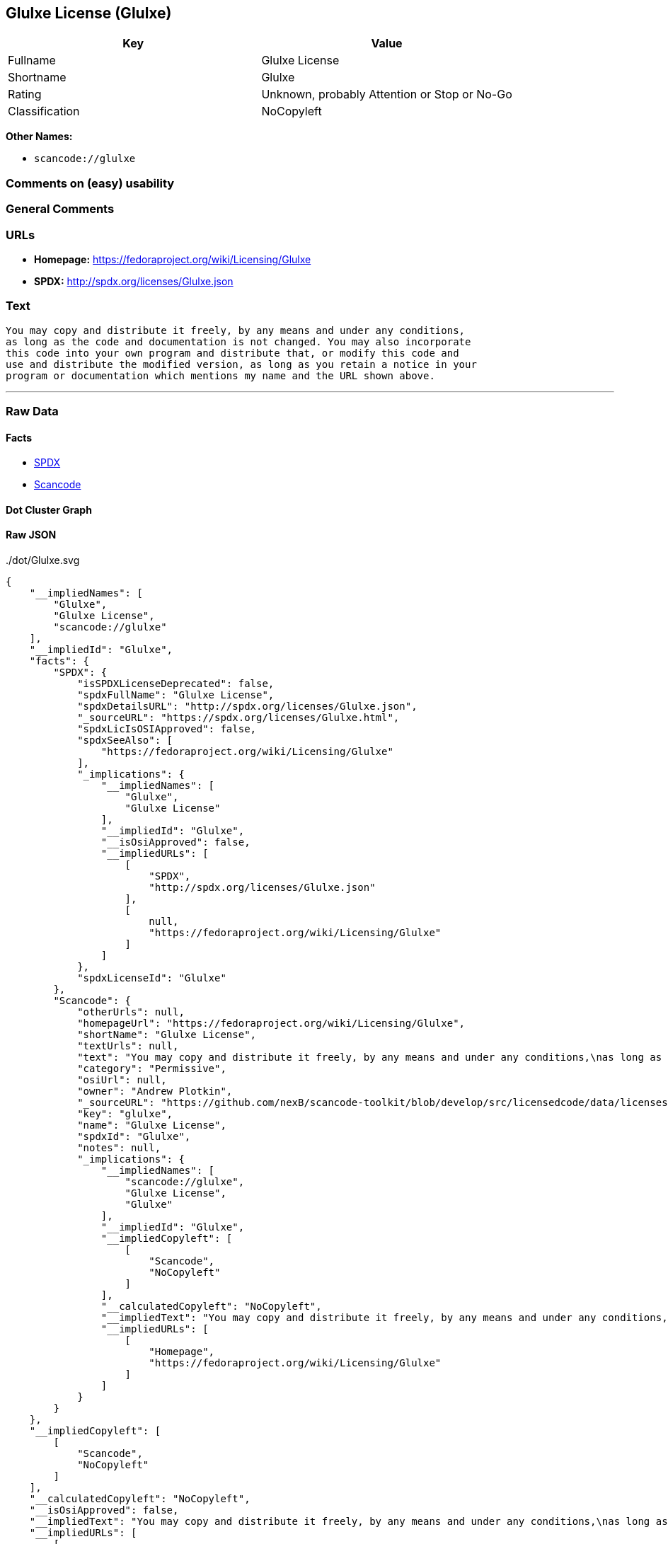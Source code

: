 == Glulxe License (Glulxe)

[cols=",",options="header",]
|===
|Key |Value
|Fullname |Glulxe License
|Shortname |Glulxe
|Rating |Unknown, probably Attention or Stop or No-Go
|Classification |NoCopyleft
|===

*Other Names:*

* `+scancode://glulxe+`

=== Comments on (easy) usability

=== General Comments

=== URLs

* *Homepage:* https://fedoraproject.org/wiki/Licensing/Glulxe
* *SPDX:* http://spdx.org/licenses/Glulxe.json

=== Text

....
You may copy and distribute it freely, by any means and under any conditions,
as long as the code and documentation is not changed. You may also incorporate
this code into your own program and distribute that, or modify this code and
use and distribute the modified version, as long as you retain a notice in your
program or documentation which mentions my name and the URL shown above.
....

'''''

=== Raw Data

==== Facts

* https://spdx.org/licenses/Glulxe.html[SPDX]
* https://github.com/nexB/scancode-toolkit/blob/develop/src/licensedcode/data/licenses/glulxe.yml[Scancode]

==== Dot Cluster Graph

../dot/Glulxe.svg

==== Raw JSON

....
{
    "__impliedNames": [
        "Glulxe",
        "Glulxe License",
        "scancode://glulxe"
    ],
    "__impliedId": "Glulxe",
    "facts": {
        "SPDX": {
            "isSPDXLicenseDeprecated": false,
            "spdxFullName": "Glulxe License",
            "spdxDetailsURL": "http://spdx.org/licenses/Glulxe.json",
            "_sourceURL": "https://spdx.org/licenses/Glulxe.html",
            "spdxLicIsOSIApproved": false,
            "spdxSeeAlso": [
                "https://fedoraproject.org/wiki/Licensing/Glulxe"
            ],
            "_implications": {
                "__impliedNames": [
                    "Glulxe",
                    "Glulxe License"
                ],
                "__impliedId": "Glulxe",
                "__isOsiApproved": false,
                "__impliedURLs": [
                    [
                        "SPDX",
                        "http://spdx.org/licenses/Glulxe.json"
                    ],
                    [
                        null,
                        "https://fedoraproject.org/wiki/Licensing/Glulxe"
                    ]
                ]
            },
            "spdxLicenseId": "Glulxe"
        },
        "Scancode": {
            "otherUrls": null,
            "homepageUrl": "https://fedoraproject.org/wiki/Licensing/Glulxe",
            "shortName": "Glulxe License",
            "textUrls": null,
            "text": "You may copy and distribute it freely, by any means and under any conditions,\nas long as the code and documentation is not changed. You may also incorporate\nthis code into your own program and distribute that, or modify this code and\nuse and distribute the modified version, as long as you retain a notice in your\nprogram or documentation which mentions my name and the URL shown above.",
            "category": "Permissive",
            "osiUrl": null,
            "owner": "Andrew Plotkin",
            "_sourceURL": "https://github.com/nexB/scancode-toolkit/blob/develop/src/licensedcode/data/licenses/glulxe.yml",
            "key": "glulxe",
            "name": "Glulxe License",
            "spdxId": "Glulxe",
            "notes": null,
            "_implications": {
                "__impliedNames": [
                    "scancode://glulxe",
                    "Glulxe License",
                    "Glulxe"
                ],
                "__impliedId": "Glulxe",
                "__impliedCopyleft": [
                    [
                        "Scancode",
                        "NoCopyleft"
                    ]
                ],
                "__calculatedCopyleft": "NoCopyleft",
                "__impliedText": "You may copy and distribute it freely, by any means and under any conditions,\nas long as the code and documentation is not changed. You may also incorporate\nthis code into your own program and distribute that, or modify this code and\nuse and distribute the modified version, as long as you retain a notice in your\nprogram or documentation which mentions my name and the URL shown above.",
                "__impliedURLs": [
                    [
                        "Homepage",
                        "https://fedoraproject.org/wiki/Licensing/Glulxe"
                    ]
                ]
            }
        }
    },
    "__impliedCopyleft": [
        [
            "Scancode",
            "NoCopyleft"
        ]
    ],
    "__calculatedCopyleft": "NoCopyleft",
    "__isOsiApproved": false,
    "__impliedText": "You may copy and distribute it freely, by any means and under any conditions,\nas long as the code and documentation is not changed. You may also incorporate\nthis code into your own program and distribute that, or modify this code and\nuse and distribute the modified version, as long as you retain a notice in your\nprogram or documentation which mentions my name and the URL shown above.",
    "__impliedURLs": [
        [
            "SPDX",
            "http://spdx.org/licenses/Glulxe.json"
        ],
        [
            null,
            "https://fedoraproject.org/wiki/Licensing/Glulxe"
        ],
        [
            "Homepage",
            "https://fedoraproject.org/wiki/Licensing/Glulxe"
        ]
    ]
}
....